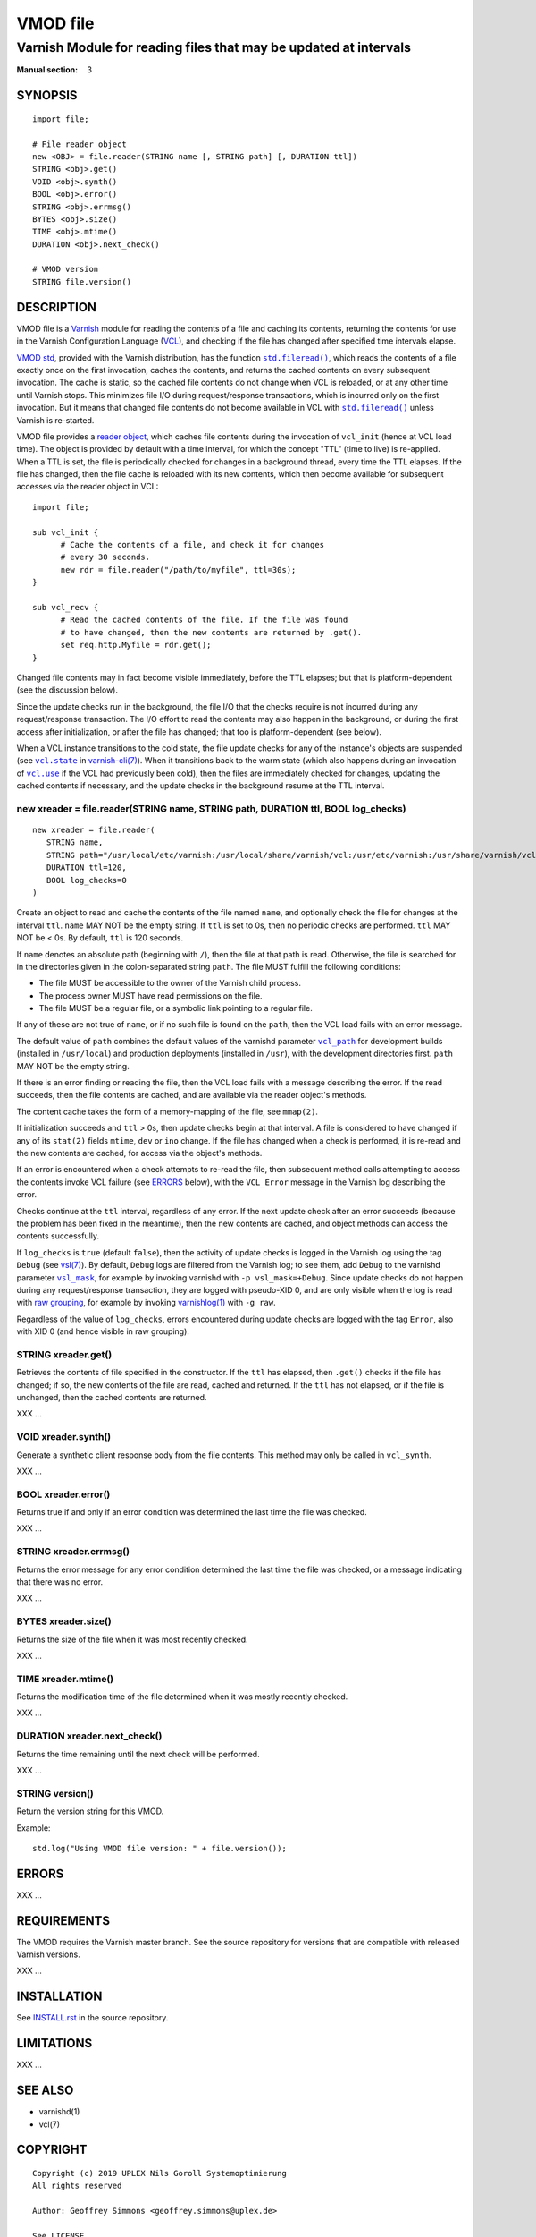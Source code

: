 ..
.. NB:  This file is machine generated, DO NOT EDIT!
..
.. Edit vmod.vcc and run make instead
..

.. role:: ref(emphasis)

=========
VMOD file
=========

-----------------------------------------------------------------
Varnish Module for reading files that may be updated at intervals
-----------------------------------------------------------------

:Manual section: 3


SYNOPSIS
========

::

  import file;

  # File reader object
  new <OBJ> = file.reader(STRING name [, STRING path] [, DURATION ttl])
  STRING <obj>.get()
  VOID <obj>.synth()
  BOOL <obj>.error()
  STRING <obj>.errmsg()
  BYTES <obj>.size()
  TIME <obj>.mtime()
  DURATION <obj>.next_check()

  # VMOD version
  STRING file.version()

DESCRIPTION
===========

.. _Varnish: http://www.varnish-cache.org/

.. _VCL: http://varnish-cache.org/docs/trunk/reference/vcl.html

VMOD file is a `Varnish`_ module for reading the contents of a file
and caching its contents, returning the contents for use in the
Varnish Configuration Language (`VCL`_), and checking if the file has
changed after specified time intervals elapse.

.. _VMOD std: https://varnish-cache.org/docs/trunk/reference/vmod_std.html

.. _std.fileread(): https://varnish-cache.org/docs/trunk/reference/vmod_std.html#std-fileread

.. |std.fileread()| replace:: ``std.fileread()``

`VMOD std`_, provided with the Varnish distribution, has the function
|std.fileread()|_, which reads the contents of a file exactly once on
the first invocation, caches the contents, and returns the cached
contents on every subsequent invocation. The cache is static, so the
cached file contents do not change when VCL is reloaded, or at any
other time until Varnish stops.  This minimizes file I/O during
request/response transactions, which is incurred only on the first
invocation. But it means that changed file contents do not become
available in VCL with |std.fileread()|_ unless Varnish is re-started.

VMOD file provides a `reader object`_, which caches file contents
during the invocation of ``vcl_init`` (hence at VCL load time). The
object is provided by default with a time interval, for which the
concept "TTL" (time to live) is re-applied. When a TTL is set, the
file is periodically checked for changes in a background thread, every
time the TTL elapses. If the file has changed, then the file cache is
reloaded with its new contents, which then become available for
subsequent accesses via the reader object in VCL::

  import file;

  sub vcl_init {
	# Cache the contents of a file, and check it for changes
	# every 30 seconds.
	new rdr = file.reader("/path/to/myfile", ttl=30s);
  }

  sub vcl_recv {
	# Read the cached contents of the file. If the file was found
	# to have changed, then the new contents are returned by .get().
	set req.http.Myfile = rdr.get();
  }

Changed file contents may in fact become visible immediately, before
the TTL elapses; but that is platform-dependent (see the discussion
below).

Since the update checks run in the background, the file I/O that the
checks require is not incurred during any request/response
transaction. The I/O effort to read the contents may also happen in
the background, or during the first access after initialization, or
after the file has changed; that too is platform-dependent (see
below).

.. _vcl.state: https://varnish-cache.org/docs/trunk/reference/varnish-cli.html#vcl-state-configname-auto-cold-warm

.. _varnish-cli(7): https://varnish-cache.org/docs/trunk/reference/varnish-cli.html

.. |vcl.state| replace:: ``vcl.state``

.. _vcl.use: https://varnish-cache.org/docs/trunk/reference/varnish-cli.html#vcl-use-configname-label

.. |vcl.use| replace:: ``vcl.use``

When a VCL instance transitions to the cold state, the file update
checks for any of the instance's objects are suspended (see
|vcl.state|_ in `varnish-cli(7)`_). When it transitions back to the
warm state (which also happens during an invocation of |vcl.use|_ if
the VCL had previously been cold), then the files are immediately
checked for changes, updating the cached contents if necessary, and
the update checks in the background resume at the TTL interval.

.. _reader object:

.. _file.reader():

new xreader = file.reader(STRING name, STRING path, DURATION ttl, BOOL log_checks)
----------------------------------------------------------------------------------

::

   new xreader = file.reader(
      STRING name,
      STRING path="/usr/local/etc/varnish:/usr/local/share/varnish/vcl:/usr/etc/varnish:/usr/share/varnish/vcl",
      DURATION ttl=120,
      BOOL log_checks=0
   )

Create an object to read and cache the contents of the file named
``name``, and optionally check the file for changes at the interval
``ttl``. ``name`` MAY NOT be the empty string. If ``ttl`` is set to
0s, then no periodic checks are performed. ``ttl`` MAY NOT be < 0s.
By default, ``ttl`` is 120 seconds.

If ``name`` denotes an absolute path (beginning with ``/``), then the
file at that path is read. Otherwise, the file is searched for in the
directories given in the colon-separated string ``path``. The file
MUST fulfill the following conditions:

* The file MUST be accessible to the owner of the Varnish child
  process.

* The process owner MUST have read permissions on the file.

* The file MUST be a regular file, or a symbolic link pointing to a
  regular file.

If any of these are not true of ``name``, or if no such file is found
on the ``path``, then the VCL load fails with an error message.

.. _vcl_path: https://varnish-cache.org/docs/trunk/reference/varnishd.html#vcl-path

.. |vcl_path| replace:: ``vcl_path``

The default value of ``path`` combines the default values of the
varnishd parameter |vcl_path|_ for development builds (installed in
``/usr/local``) and production deployments (installed in ``/usr``),
with the development directories first. ``path`` MAY NOT be the empty
string.

If there is an error finding or reading the file, then the VCL load
fails with a message describing the error. If the read succeeds, then
the file contents are cached, and are available via the reader
object's methods.

The content cache takes the form of a memory-mapping of the file, see
``mmap(2)``.

If initialization succeeds and ``ttl`` > 0s, then update checks begin
at that interval. A file is considered to have changed if any of its
``stat(2)`` fields ``mtime``, ``dev`` or ``ino`` change. If the file
has changed when a check is performed, it is re-read and the new
contents are cached, for access via the object's methods.

If an error is encountered when a check attempts to re-read the file,
then subsequent method calls attempting to access the contents invoke
VCL failure (see `ERRORS`_ below), with the ``VCL_Error`` message in
the Varnish log describing the error.

Checks continue at the ``ttl`` interval, regardless of any error. If
the next update check after an error succeeds (because the problem has
been fixed in the meantime), then the new contents are cached, and
object methods can access the contents successfully.

.. _vsl(7): https://varnish-cache.org/docs/trunk/reference/vsl.html

.. _vsl_mask: https://varnish-cache.org/docs/trunk/reference/varnishd.html#vsl-mask

.. |vsl_mask| replace:: ``vsl_mask``

.. _raw grouping: https://varnish-cache.org/docs/trunk/reference/vsl-query.html#grouping

.. _varnishlog(1): https://varnish-cache.org/docs/trunk/reference/varnishlog.html

If ``log_checks`` is ``true`` (default ``false``), then the activity
of update checks is logged in the Varnish log using the tag ``Debug``
(see `vsl(7)`_). By default, ``Debug`` logs are filtered from the
Varnish log; to see them, add ``Debug`` to the varnishd parameter
|vsl_mask|_, for example by invoking varnishd with ``-p
vsl_mask=+Debug``. Since update checks do not happen during any
request/response transaction, they are logged with pseudo-XID 0, and
are only visible when the log is read with `raw grouping`_, for
example by invoking `varnishlog(1)`_ with ``-g raw``.

Regardless of the value of ``log_checks``, errors encountered during
update checks are logged with the tag ``Error``, also with XID 0 (and
hence visible in raw grouping).

.. _xreader.get():

STRING xreader.get()
--------------------

Retrieves the contents of file specified in the constructor. If the
``ttl`` has elapsed, then ``.get()`` checks if the file has changed;
if so, the new contents of the file are read, cached and returned. If
the ``ttl`` has not elapsed, or if the file is unchanged, then the
cached contents are returned.

XXX ...

.. _xreader.synth():

VOID xreader.synth()
--------------------

Generate a synthetic client response body from the file contents. This
method may only be called in ``vcl_synth``.

XXX ...

.. _xreader.error():

BOOL xreader.error()
--------------------

Returns true if and only if an error condition was determined the last
time the file was checked.

XXX ...

.. _xreader.errmsg():

STRING xreader.errmsg()
-----------------------

Returns the error message for any error condition determined the last
time the file was checked, or a message indicating that there was no
error.

XXX ...

.. _xreader.size():

BYTES xreader.size()
--------------------

Returns the size of the file when it was most recently checked.

XXX ...

.. _xreader.mtime():

TIME xreader.mtime()
--------------------

Returns the modification time of the file determined when it was mostly
recently checked.

XXX ...

.. _xreader.next_check():

DURATION xreader.next_check()
-----------------------------

Returns the time remaining until the next check will be performed.

XXX ...

.. _file.version():

STRING version()
----------------

Return the version string for this VMOD.

Example::

  std.log("Using VMOD file version: " + file.version());

ERRORS
======

XXX ...

REQUIREMENTS
============

The VMOD requires the Varnish master branch. See the source repository for
versions that are compatible with released Varnish versions.

XXX ...

INSTALLATION
============

See `INSTALL.rst <INSTALL.rst>`_ in the source repository.

LIMITATIONS
===========

XXX ...

SEE ALSO
========

* varnishd(1)
* vcl(7)

COPYRIGHT
=========

::

  Copyright (c) 2019 UPLEX Nils Goroll Systemoptimierung
  All rights reserved
 
  Author: Geoffrey Simmons <geoffrey.simmons@uplex.de>
 
  See LICENSE
 
